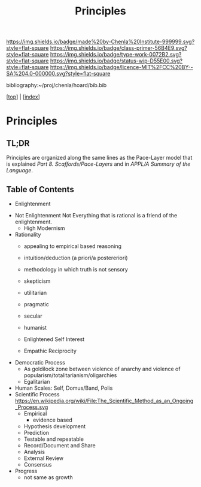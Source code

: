 #   -*- mode: org; fill-column: 60 -*-

#+TITLE: Principles
#+STARTUP: showall
#+TOC: headlines 4
#+PROPERTY: filename

[[https://img.shields.io/badge/made%20by-Chenla%20Institute-999999.svg?style=flat-square]] 
[[https://img.shields.io/badge/class-primer-56B4E9.svg?style=flat-square]]
[[https://img.shields.io/badge/type-work-0072B2.svg?style=flat-square]]
[[https://img.shields.io/badge/status-wip-D55E00.svg?style=flat-square]]
[[https://img.shields.io/badge/licence-MIT%2FCC%20BY--SA%204.0-000000.svg?style=flat-square]]

bibliography:~/proj/chenla/hoard/bib.bib

[[[../index.org][top]]] | [[[./index.org][index]]]

* Principles
:PROPERTIES:
:CUSTOM_ID:
:Name:     /home/deerpig/proj/chenla/warp/ww-principles.org
:Created:  2018-03-21T15:54@Prek Leap (11.642600N-104.919210W)
:ID:       89567717-54f9-4114-93b4-5079795d2170
:VER:      574894558.545678422
:GEO:      48P-491193-1287029-15
:BXID:     proj:BVP7-1402
:Class:    primer
:Type:     work
:Status:   wip
:Licence:  MIT/CC BY-SA 4.0
:END:

** TL;DR

Principles are organized along the same lines as the
Pace-Layer model that is explained
/Part 8. Scaffords/Pace-Layers/ and in /APPL/A Summary of
the Language/.

** Table of Contents


   - Enlightenment



   - Not Enlightenment
     Not Everything that is rational is a friend of the enlightenment.
     - High Modernism

   - Rationality
     - appealing to empirical based reasoning

     - intuition/deduction (a priori/a postereriori)

     - methodology in which truth is not sensory
     - skepticism 

     - utilitarian
     - pragmatic
     - secular
     - humanist

     - Enlightened Self Interest
     - Empathic Reciprocity

   - Democratic Process
     - As goldilock zone between violence of anarchy and
       violence of popularism/totalitarianism/oligarchies
     - Egalitarian
   - Human Scales: Self, Domus/Band, Polis
   - Scientific Process
     https://en.wikipedia.org/wiki/File:The_Scientific_Method_as_an_Ongoing_Process.svg
     - Empirical 
       - evidence based
     - Hypothesis development
     - Prediction
     - Testable and repeatable
     - Record/Document and Share
     - Analysis
     - External Review
     - Consensus
   - Progress
     - not same as growth
